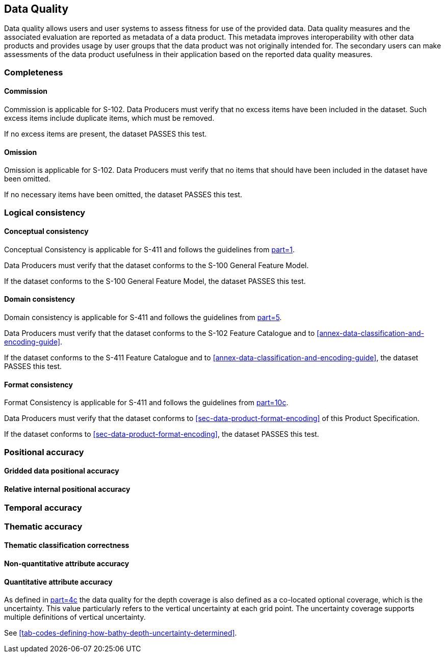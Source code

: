 
[[sec-data-quality]]
== Data Quality
Data quality allows users and user systems to assess fitness for use of the provided data. Data quality measures and the associated evaluation are reported as metadata of a data product. This metadata improves interoperability with other data products and provides usage by user groups that the data product was not originally intended for. The secondary users can make assessments of the data product usefulness in their application based on the reported data quality measures.

=== Completeness

==== Commission
Commission is applicable for S-102. Data Producers must verify that no excess items have been included in the dataset. Such excess items include duplicate items, which must be removed.

If no excess items are present, the dataset PASSES this test.

==== Omission
Omission is applicable for S-102. Data Producers must verify that no items that should have been included in the dataset have been omitted.

If no necessary items have been omitted, the dataset PASSES this test.

=== Logical consistency

==== Conceptual consistency
Conceptual Consistency is applicable for S-411 and follows the guidelines from <<iho-s100,part=1>>.

Data Producers must verify that the dataset conforms to the S-100 General Feature Model.

If the dataset conforms to the S-100 General Feature Model, the dataset PASSES this test.

==== Domain consistency
Domain consistency is applicable for S-411 and follows the guidelines from <<iho-s100,part=5>>.

Data Producers must verify that the dataset conforms to the S-102 Feature Catalogue and to <<annex-data-classification-and-encoding-guide>>.

If the dataset conforms to the S-411 Feature Catalogue and to <<annex-data-classification-and-encoding-guide>>, the dataset PASSES this test.

==== Format consistency
Format Consistency is applicable for S-411 and follows the guidelines from <<iho-s100,part=10c>>.

Data Producers must verify that the dataset conforms to <<sec-data-product-format-encoding>> of this Product Specification.

If the dataset conforms to <<sec-data-product-format-encoding>>, the dataset PASSES this test.



=== Positional accuracy

==== Gridded data positional accuracy


==== Relative internal positional accuracy

=== Temporal accuracy

=== Thematic accuracy

==== Thematic classification correctness


==== Non-quantitative attribute accuracy


==== Quantitative attribute accuracy
As defined in <<iho-s100,part=4c>> the data quality for the depth coverage is also defined as a co-located optional coverage, which is the uncertainty. This value particularly refers to the vertical uncertainty at each grid point. The uncertainty coverage supports multiple definitions of vertical uncertainty.

See <<tab-codes-defining-how-bathy-depth-uncertainty-determined>>.

